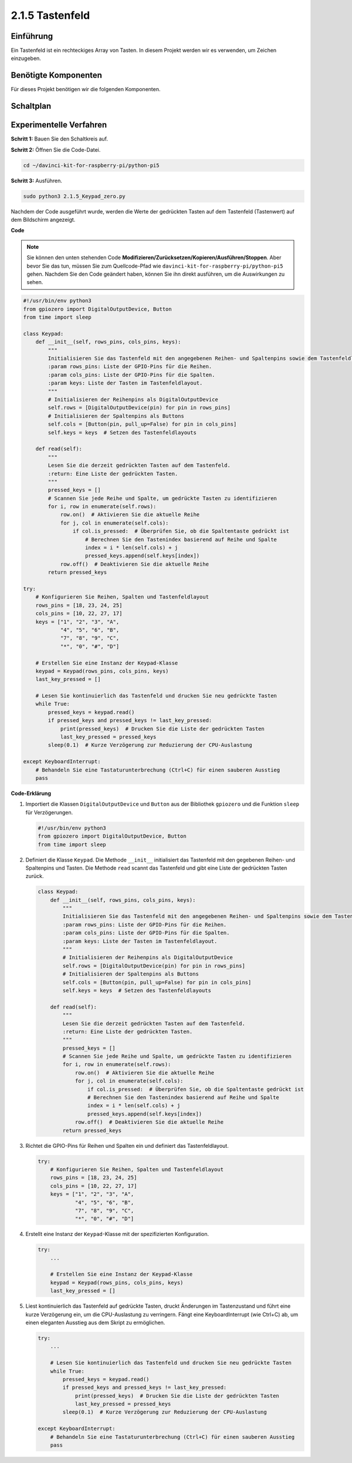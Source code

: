 .. _2.1.5_py_pi5:

2.1.5 Tastenfeld
=============================

Einführung
------------

Ein Tastenfeld ist ein rechteckiges Array von Tasten. In diesem Projekt werden wir
es verwenden, um Zeichen einzugeben.

Benötigte Komponenten
------------------------------

Für dieses Projekt benötigen wir die folgenden Komponenten.

.. image:: ../python_pi5/img/2.1.5_keypad_list.png


Schaltplan
-----------------

.. image:: ../python_pi5/img/2.1.5_keypad_chematic_1.png


.. image:: ../python_pi5/img/2.1.5_keypad_chematic_2.png


Experimentelle Verfahren
---------------------------------------

**Schritt 1:** Bauen Sie den Schaltkreis auf.

.. image:: ../python_pi5/img/2.1.5_keypad_circuit.png

**Schritt 2:** Öffnen Sie die Code-Datei.

.. raw:: html

   <run></run>

.. code-block:: 

    cd ~/davinci-kit-for-raspberry-pi/python-pi5

**Schritt 3:** Ausführen.

.. raw:: html

   <run></run>

.. code-block:: 

    sudo python3 2.1.5_Keypad_zero.py

Nachdem der Code ausgeführt wurde, werden die Werte der gedrückten Tasten auf dem Tastenfeld (Tastenwert) auf dem Bildschirm angezeigt.

**Code**

.. note::

    Sie können den unten stehenden Code **Modifizieren/Zurücksetzen/Kopieren/Ausführen/Stoppen**. Aber bevor Sie das tun, müssen Sie zum Quellcode-Pfad wie ``davinci-kit-for-raspberry-pi/python-pi5`` gehen. Nachdem Sie den Code geändert haben, können Sie ihn direkt ausführen, um die Auswirkungen zu sehen.


.. raw:: html

    <run></run>

.. code-block:: python

   #!/usr/bin/env python3
   from gpiozero import DigitalOutputDevice, Button
   from time import sleep

   class Keypad:
       def __init__(self, rows_pins, cols_pins, keys):
           """
           Initialisieren Sie das Tastenfeld mit den angegebenen Reihen- und Spaltenpins sowie dem Tastenfeldlayout.
           :param rows_pins: Liste der GPIO-Pins für die Reihen.
           :param cols_pins: Liste der GPIO-Pins für die Spalten.
           :param keys: Liste der Tasten im Tastenfeldlayout.
           """
           # Initialisieren der Reihenpins als DigitalOutputDevice
           self.rows = [DigitalOutputDevice(pin) for pin in rows_pins]
           # Initialisieren der Spaltenpins als Buttons
           self.cols = [Button(pin, pull_up=False) for pin in cols_pins]
           self.keys = keys  # Setzen des Tastenfeldlayouts

       def read(self):
           """
           Lesen Sie die derzeit gedrückten Tasten auf dem Tastenfeld.
           :return: Eine Liste der gedrückten Tasten.
           """
           pressed_keys = []
           # Scannen Sie jede Reihe und Spalte, um gedrückte Tasten zu identifizieren
           for i, row in enumerate(self.rows):
               row.on()  # Aktivieren Sie die aktuelle Reihe
               for j, col in enumerate(self.cols):
                   if col.is_pressed:  # Überprüfen Sie, ob die Spaltentaste gedrückt ist
                       # Berechnen Sie den Tastenindex basierend auf Reihe und Spalte
                       index = i * len(self.cols) + j
                       pressed_keys.append(self.keys[index])
               row.off()  # Deaktivieren Sie die aktuelle Reihe
           return pressed_keys

   try:
       # Konfigurieren Sie Reihen, Spalten und Tastenfeldlayout
       rows_pins = [18, 23, 24, 25]
       cols_pins = [10, 22, 27, 17]
       keys = ["1", "2", "3", "A",
               "4", "5", "6", "B",
               "7", "8", "9", "C",
               "*", "0", "#", "D"]

       # Erstellen Sie eine Instanz der Keypad-Klasse
       keypad = Keypad(rows_pins, cols_pins, keys)
       last_key_pressed = []

       # Lesen Sie kontinuierlich das Tastenfeld und drucken Sie neu gedrückte Tasten
       while True:
           pressed_keys = keypad.read()
           if pressed_keys and pressed_keys != last_key_pressed:
               print(pressed_keys)  # Drucken Sie die Liste der gedrückten Tasten
               last_key_pressed = pressed_keys
           sleep(0.1)  # Kurze Verzögerung zur Reduzierung der CPU-Auslastung

   except KeyboardInterrupt:
       # Behandeln Sie eine Tastaturunterbrechung (Ctrl+C) für einen sauberen Ausstieg
       pass


**Code-Erklärung**

#. Importiert die Klassen ``DigitalOutputDevice`` und ``Button`` aus der Bibliothek ``gpiozero`` und die Funktion ``sleep`` für Verzögerungen.

   .. code-block:: python

       #!/usr/bin/env python3
       from gpiozero import DigitalOutputDevice, Button
       from time import sleep

#. Definiert die Klasse ``Keypad``. Die Methode ``__init__`` initialisiert das Tastenfeld mit den gegebenen Reihen- und Spaltenpins und Tasten. Die Methode ``read`` scannt das Tastenfeld und gibt eine Liste der gedrückten Tasten zurück.

   .. code-block:: python

       class Keypad:
           def __init__(self, rows_pins, cols_pins, keys):
               """
               Initialisieren Sie das Tastenfeld mit den angegebenen Reihen- und Spaltenpins sowie dem Tastenfeldlayout.
               :param rows_pins: Liste der GPIO-Pins für die Reihen.
               :param cols_pins: Liste der GPIO-Pins für die Spalten.
               :param keys: Liste der Tasten im Tastenfeldlayout.
               """
               # Initialisieren der Reihenpins als DigitalOutputDevice
               self.rows = [DigitalOutputDevice(pin) for pin in rows_pins]
               # Initialisieren der Spaltenpins als Buttons
               self.cols = [Button(pin, pull_up=False) for pin in cols_pins]
               self.keys = keys  # Setzen des Tastenfeldlayouts

           def read(self):
               """
               Lesen Sie die derzeit gedrückten Tasten auf dem Tastenfeld.
               :return: Eine Liste der gedrückten Tasten.
               """
               pressed_keys = []
               # Scannen Sie jede Reihe und Spalte, um gedrückte Tasten zu identifizieren
               for i, row in enumerate(self.rows):
                   row.on()  # Aktivieren Sie die aktuelle Reihe
                   for j, col in enumerate(self.cols):
                       if col.is_pressed:  # Überprüfen Sie, ob die Spaltentaste gedrückt ist
                       # Berechnen Sie den Tastenindex basierend auf Reihe und Spalte
                       index = i * len(self.cols) + j
                       pressed_keys.append(self.keys[index])
                   row.off()  # Deaktivieren Sie die aktuelle Reihe
               return pressed_keys

#. Richtet die GPIO-Pins für Reihen und Spalten ein und definiert das Tastenfeldlayout.

   .. code-block:: python

       try:
           # Konfigurieren Sie Reihen, Spalten und Tastenfeldlayout
           rows_pins = [18, 23, 24, 25]
           cols_pins = [10, 22, 27, 17]
           keys = ["1", "2", "3", "A",
                   "4", "5", "6", "B",
                   "7", "8", "9", "C",
                   "*", "0", "#", "D"]

#. Erstellt eine Instanz der ``Keypad``-Klasse mit der spezifizierten Konfiguration.

   .. code-block:: python

       try:
           ...

           # Erstellen Sie eine Instanz der Keypad-Klasse
           keypad = Keypad(rows_pins, cols_pins, keys)
           last_key_pressed = []

#. Liest kontinuierlich das Tastenfeld auf gedrückte Tasten, druckt Änderungen im Tastenzustand und führt eine kurze Verzögerung ein, um die CPU-Auslastung zu verringern. Fängt eine KeyboardInterrupt (wie Ctrl+C) ab, um einen eleganten Ausstieg aus dem Skript zu ermöglichen.

   .. code-block:: python

       try:
           ...

           # Lesen Sie kontinuierlich das Tastenfeld und drucken Sie neu gedrückte Tasten
           while True:
               pressed_keys = keypad.read()
               if pressed_keys and pressed_keys != last_key_pressed:
                   print(pressed_keys)  # Drucken Sie die Liste der gedrückten Tasten
                   last_key_pressed = pressed_keys
               sleep(0.1)  # Kurze Verzögerung zur Reduzierung der CPU-Auslastung

       except KeyboardInterrupt:
           # Behandeln Sie eine Tastaturunterbrechung (Ctrl+C) für einen sauberen Ausstieg
           pass

